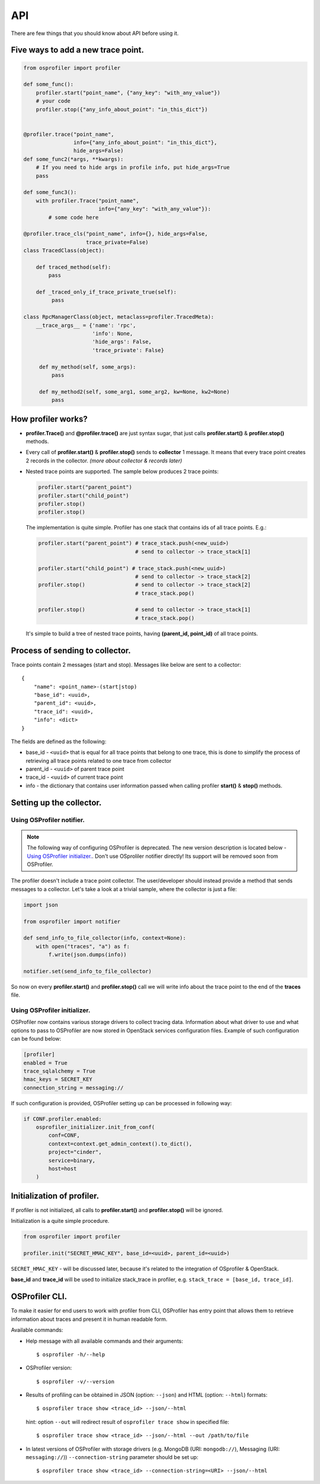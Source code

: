 ===
API
===

There are few things that you should know about API before using it.

Five ways to add a new trace point.
-----------------------------------

.. code-block:: python

    from osprofiler import profiler

    def some_func():
        profiler.start("point_name", {"any_key": "with_any_value"})
        # your code
        profiler.stop({"any_info_about_point": "in_this_dict"})


    @profiler.trace("point_name",
                    info={"any_info_about_point": "in_this_dict"},
                    hide_args=False)
    def some_func2(*args, **kwargs):
        # If you need to hide args in profile info, put hide_args=True
        pass

    def some_func3():
        with profiler.Trace("point_name",
                            info={"any_key": "with_any_value"}):
            # some code here

    @profiler.trace_cls("point_name", info={}, hide_args=False,
                        trace_private=False)
    class TracedClass(object):

        def traced_method(self):
            pass

        def _traced_only_if_trace_private_true(self):
             pass

    class RpcManagerClass(object, metaclass=profiler.TracedMeta):
        __trace_args__ = {'name': 'rpc',
                          'info': None,
                          'hide_args': False,
                          'trace_private': False}

         def my_method(self, some_args):
             pass

         def my_method2(self, some_arg1, some_arg2, kw=None, kw2=None)
             pass

How profiler works?
-------------------

* **profiler.Trace()** and **@profiler.trace()** are just syntax sugar,
  that just calls **profiler.start()** & **profiler.stop()** methods.

* Every call of **profiler.start()** & **profiler.stop()** sends to
  **collector** 1 message. It means that every trace point creates 2 records
  in the collector. *(more about collector & records later)*

* Nested trace points are supported. The sample below produces 2 trace points:

  .. code-block:: python

        profiler.start("parent_point")
        profiler.start("child_point")
        profiler.stop()
        profiler.stop()

  The implementation is quite simple. Profiler has one stack that contains
  ids of all trace points. E.g.:

  .. code-block:: python

        profiler.start("parent_point") # trace_stack.push(<new_uuid>)
                                       # send to collector -> trace_stack[1]

        profiler.start("child_point") # trace_stack.push(<new_uuid>)
                                       # send to collector -> trace_stack[2]
        profiler.stop()                # send to collector -> trace_stack[2]
                                       # trace_stack.pop()

        profiler.stop()                # send to collector -> trace_stack[1]
                                       # trace_stack.pop()

  It's simple to build a tree of nested trace points, having
  **(parent_id, point_id)** of all trace points.

Process of sending to collector.
--------------------------------

Trace points contain 2 messages (start and stop). Messages like below are
sent to a collector:

.. parsed-literal::

  {
      "name": <point_name>-(start|stop)
      "base_id": <uuid>,
      "parent_id": <uuid>,
      "trace_id": <uuid>,
      "info": <dict>
  }

The fields are defined as the following:

* base_id - ``<uuid>`` that is equal for all trace points that belong
  to one trace, this is done to simplify the process of retrieving
  all trace points related to one trace from collector
* parent_id - ``<uuid>`` of parent trace point
* trace_id - ``<uuid>`` of current trace point
* info - the dictionary that contains user information passed when calling
  profiler **start()** & **stop()** methods.

Setting up the collector.
-------------------------

Using OSProfiler notifier.
^^^^^^^^^^^^^^^^^^^^^^^^^^

.. note:: The following way of configuring OSProfiler is deprecated. The new
          version description is located below - `Using OSProfiler initializer.`_.
          Don't use OSproliler notifier directly! Its support will be removed soon
          from OSProfiler.

The profiler doesn't include a trace point collector. The user/developer
should instead provide a method that sends messages to a collector. Let's
take a look at a trivial sample, where the collector is just a file:

.. code-block:: python

    import json

    from osprofiler import notifier

    def send_info_to_file_collector(info, context=None):
        with open("traces", "a") as f:
            f.write(json.dumps(info))

    notifier.set(send_info_to_file_collector)

So now on every **profiler.start()** and **profiler.stop()** call we will
write info about the trace point to the end of the **traces** file.

Using OSProfiler initializer.
^^^^^^^^^^^^^^^^^^^^^^^^^^^^^

OSProfiler now contains various storage drivers to collect tracing data.
Information about what driver to use and what options to pass to OSProfiler
are now stored in OpenStack services configuration files. Example of such
configuration can be found below:

.. code-block:: bash

    [profiler]
    enabled = True
    trace_sqlalchemy = True
    hmac_keys = SECRET_KEY
    connection_string = messaging://

If such configuration is provided, OSProfiler setting up can be processed in
following way:

.. code-block:: python

    if CONF.profiler.enabled:
        osprofiler_initializer.init_from_conf(
            conf=CONF,
            context=context.get_admin_context().to_dict(),
            project="cinder",
            service=binary,
            host=host
        )

Initialization of profiler.
---------------------------

If profiler is not initialized, all calls to **profiler.start()** and
**profiler.stop()** will be ignored.

Initialization is a quite simple procedure.

.. code-block:: python

    from osprofiler import profiler

    profiler.init("SECRET_HMAC_KEY", base_id=<uuid>, parent_id=<uuid>)

``SECRET_HMAC_KEY`` - will be discussed later, because it's related to the
integration of OSprofiler & OpenStack.

**base_id** and **trace_id** will be used to initialize stack_trace in
profiler, e.g. ``stack_trace = [base_id, trace_id]``.

OSProfiler CLI.
---------------

To make it easier for end users to work with profiler from CLI, OSProfiler
has entry point that allows them to retrieve information about traces and
present it in human readable form.

Available commands:

* Help message with all available commands and their arguments:

  .. parsed-literal::

     $ osprofiler -h/--help

* OSProfiler version:

  .. parsed-literal::

     $ osprofiler -v/--version

* Results of profiling can be obtained in JSON (option: ``--json``) and HTML
  (option: ``--html``) formats:

  .. parsed-literal::

     $ osprofiler trace show <trace_id> --json/--html

  hint: option ``--out`` will redirect result of ``osprofiler trace show``
  in specified file:

  .. parsed-literal::

     $ osprofiler trace show <trace_id> --json/--html --out /path/to/file

* In latest versions of OSProfiler with storage drivers (e.g. MongoDB (URI:
  ``mongodb://``), Messaging (URI: ``messaging://``))
  ``--connection-string`` parameter should be set up:

  .. parsed-literal::

     $ osprofiler trace show <trace_id> --connection-string=<URI> --json/--html
